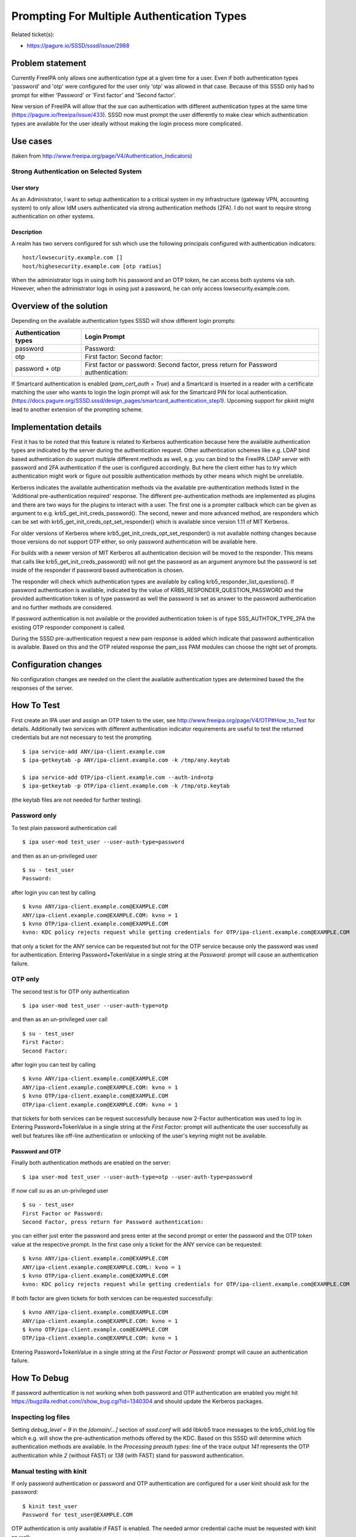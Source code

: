 Prompting For Multiple Authentication Types
===========================================

Related ticket(s):

-  `https://pagure.io/SSSD/sssd/issue/2988 <https://pagure.io/SSSD/sssd/issue/2988>`__

Problem statement
-----------------

Currently FreeIPA only allows one authentication type at a given time
for a user. Even if both authentication types 'password' and 'otp' were
configured for the user only 'otp' was allowed in that case. Because of
this SSSD only had to prompt for either 'Password' or 'First factor' and
'Second factor'.

New version of FreeIPA will allow that the sue can authentication with
different authentication types at the same time
(`https://pagure.io/freeipa/issue/433 <https://pagure.io/freeipa/issue/433>`__).
SSSD now must prompt the user differently to make clear which
authentication types are available for the user ideally without making
the login process more complicated.

Use cases
---------

(taken from
`http://www.freeipa.org/page/V4/Authentication\_Indicators <http://www.freeipa.org/page/V4/Authentication_Indicators>`__)

Strong Authentication on Selected System
^^^^^^^^^^^^^^^^^^^^^^^^^^^^^^^^^^^^^^^^

User story
''''''''''

As an Administrator, I want to setup authentication to a critical system
in my infrastructure (gateway VPN, accounting system) to only allow IdM
users authenticated via strong authentication methods (2FA). I do not
want to require strong authentication on other systems.

Description
'''''''''''

A realm has two servers configured for ssh which use the following
principals configured with authentication indicators: ::

        host/lowsecurity.example.com []
        host/highesecurity.example.com [otp radius]

When the administrator logs in using both his password and an OTP token,
he can access both systems via ssh. However, when the administrator logs
in using just a password, he can only access lowsecurity.example.com.

Overview of the solution
------------------------

Depending on the available authentication types SSSD will show different
login prompts:

+------------------------+------------------------------------------------------------+
| Authentication types   | Login Prompt                                               |
+========================+============================================================+
| password               | Password:                                                  |
+------------------------+------------------------------------------------------------+
| otp                    | First factor:                                              |
|                        | Second factor:                                             |
+------------------------+------------------------------------------------------------+
| password + otp         | First factor or password:                                  |
|                        | Second factor, press return for Password authentication:   |
+------------------------+------------------------------------------------------------+

If Smartcard authentication is enabled (*pam\_cert\_auth = True*) and a
Smartcard is inserted in a reader with a certificate matching the user
who wants to login the login prompt will ask for the Smartcard PIN for
local authentication.
(`https://docs.pagure.org/SSSD.sssd/design_pages/smartcard_authentication_step1 <https://docs.pagure.org/SSSD.sssd/design_pages/smartcard_authentication_step1.html>`__).
Upcoming support for pkinit might lead to another extension of the
prompting scheme.

Implementation details
----------------------

First it has to be noted that this feature is related to Kerberos
authentication because here the available authentication types are
indicated by the server during the authentication request. Other
authentication schemes like e.g. LDAP bind based authentication do
support multiple different methods as well, e.g. you can bind to the
FreeIPA LDAP server with password and 2FA authentication if the user is
configured accordingly. But here the client either has to try which
authentication might work or figure out possible authentication methods
by other means which might be unreliable.

Kerberos indicates the available authentication methods via the
available pre-authentication methods listed in the 'Additional
pre-authentication required' response. The different pre-authentication
methods are implemented as plugins and there are two ways for the
plugins to interact with a user. The first one is a prompter callback
which can be given as argument to e.g.
krb5\_get\_init\_creds\_password(). The second, newer and more advanced
method, are responders which can be set with
krb5\_get\_init\_creds\_opt\_set\_responder() which is available since
version 1.11 of MIT Kerberos.

For older versions of Kerberos where
krb5\_get\_init\_creds\_opt\_set\_responder() is not available nothing
changes because those versions do not support OTP either, so only
password authentication will be available here.

For builds with a newer version of MIT Kerberos all authentication
decision will be moved to the responder. This means that calls like
krb5\_get\_init\_creds\_password() will not get the password as an
argument anymore but the password is set inside of the responder if
password based authentication is chosen.

The responder will check which authentication types are available by
calling krb5\_responder\_list\_questions(). If password authentication
is available, indicated by the value of
KRB5\_RESPONDER\_QUESTION\_PASSWORD and the provided authentication
token is of type password as well the password is set as answer to the
password authentication and no further methods are considered.

If password authentication is not available or the provided
authentication token is of type SSS\_AUTHTOK\_TYPE\_2FA the existing OTP
responder component is called.

During the SSSD pre-authentication request a new pam response is added
which indicate that password authentication is available. Based on this
and the OTP related response the pam\_sss PAM modules can choose the
right set of prompts.

Configuration changes
---------------------

No configuration changes are needed on the client the available
authentication types are determined based the the responses of the
server.

How To Test
-----------

First create an IPA user and assign an OTP token to the user, see
`http://www.freeipa.org/page/V4/OTP#How\_to\_Test <http://www.freeipa.org/page/V4/OTP#How_to_Test>`__
for details. Additionally two services with different authentication
indicator requirements are useful to test the returned credentials but
are not necessary to test the prompting. ::

    $ ipa service-add ANY/ipa-client.example.com
    $ ipa-getkeytab -p ANY/ipa-client.example.com -k /tmp/any.keytab

    $ ipa service-add OTP/ipa-client.example.com --auth-ind=otp
    $ ipa-getkeytab -p OTP/ipa-client.example.com -k /tmp/otp.keytab

(the keytab files are not needed for further testing).

Password only
^^^^^^^^^^^^^

To test plain password authentication call ::

    $ ipa user-mod test_user --user-auth-type=password

and then as an un-privileged user ::

    $ su - test_user
    Password:

after login you can test by calling ::

    $ kvno ANY/ipa-client.example.com@EXAMPLE.COM
    ANY/ipa-client.example.com@EXAMPLE.COM: kvno = 1
    $ kvno OTP/ipa-client.example.com@EXAMPLE.COM
    kvno: KDC policy rejects request while getting credentials for OTP/ipa-client.example.com@EXAMPLE.COM

that only a ticket for the ANY service can be requested but not for the
OTP service because only the password was used for authentication.
Entering Password+TokenValue in a single string at the *Password:* prompt
will cause an authentication failure.

OTP only
^^^^^^^^

The second test is for OTP only authentication ::

    $ ipa user-mod test_user --user-auth-type=otp

and then as an un-privileged user call ::

    $ su - test_user
    First Factor:
    Second Factor:

after login you can test by calling ::

    $ kvno ANY/ipa-client.example.com@EXAMPLE.COM
    ANY/ipa-client.example.com@EXAMPLE.COM: kvno = 1
    $ kvno OTP/ipa-client.example.com@EXAMPLE.COM
    OTP/ipa-client.example.com@EXAMPLE.COM: kvno = 1

that tickets for both services can be request successfully because now
2-Factor authentication was used to log in.
Entering Password+TokenValue in a single string at the *First Factor:*
prompt will authenticate the user successfully as well but features
like off-line authentication or unlocking of the user's keyring might
not be available.

Password and OTP
''''''''''''''''

Finally both authentication methods are enabled on the server: ::

    $ ipa user-mod test_user --user-auth-type=otp --user-auth-type=password

If now call *su* as an un-privileged user ::

    $ su - test_user
    First Factor or Password:
    Second Factor, press return for Password authentication:

you can either just enter the password and press enter at the second
prompt or enter the password and the OTP token value at the respective
prompt. In the first case only a ticket for the ANY service can be
requested: ::

    $ kvno ANY/ipa-client.example.com@EXAMPLE.COM
    ANY/ipa-client.example.com@EXAMPLE.COML: kvno = 1
    $ kvno OTP/ipa-client.example.com@EXAMPLE.COM
    kvno: KDC policy rejects request while getting credentials for OTP/ipa-client.example.com@EXAMPLE.COM

If both factor are given tickets for both services can be requested
successfully: ::

    $ kvno ANY/ipa-client.example.com@EXAMPLE.COM
    ANY/ipa-client.example.com@EXAMPLE.COM: kvno = 1
    $ kvno OTP/ipa-client.example.com@EXAMPLE.COM
    OTP/ipa-client.example.com@EXAMPLE.COM: kvno = 1

Entering Password+TokenValue in a single string at the
*First Factor or Password:* prompt will cause an authentication
failure.

How To Debug
------------

If password authentication is not working when both password and OTP
authentication are enabled you might hit
`https://bugzilla.redhat.com//show\_bug.cgi?id=1340304 <https://bugzilla.redhat.com//show_bug.cgi?id=1340304>`__
and should update the Kerberos packages.

Inspecting log files
^^^^^^^^^^^^^^^^^^^^

Setting *debug\_level = 9* in the *[domain/...]* section of *sssd.conf*
will add libkrb5 trace messages to the krb5\_child.log file which e.g.
will show the pre-authentication methods offered by the KDC. Based on
this SSSD will determine which authentication methods are available. In
the *Processing preauth types:* line of the trace output *141*
represents the OTP authentication while *2* (without FAST) or *138*
(with FAST) stand for password authentication.

Manual testing with kinit
^^^^^^^^^^^^^^^^^^^^^^^^^

If only password authentication or password and OTP authentication are
configured for a user kinit should ask for the password: ::

    $ kinit test_user
    Password for test_user@EXAMPLE.COM

OTP authentication is only available if FAST is enabled. The needed
armor credential cache must be requested with kinit as well: ::

    $ kinit -c ./armor.ccache -k

which will use the default keytab (/etc/krb5.keytab) which is accessible
only by root to get a TGT. For easier testing you can create a special
service and give suitable permissions to the service keytab. To use it
with kinit use the -t option ::

    $ kinit -c ./armor.ccache -k -t ./service.keytab

Now you can call ::

    $ kinit -T ./armor.ccache test_user
    Enter OTP Token Value:

If OTP is not enable for the user you should see the password prompt.

As usual, setting *KRB5\_TRACE=/dev/stdout* before calling *kinit* or
*kvno* will produce some extra output which might be useful.

Authors
-------

-  Sumit Bose <`sbose@redhat.com <mailto:sbose@redhat.com>`__>
